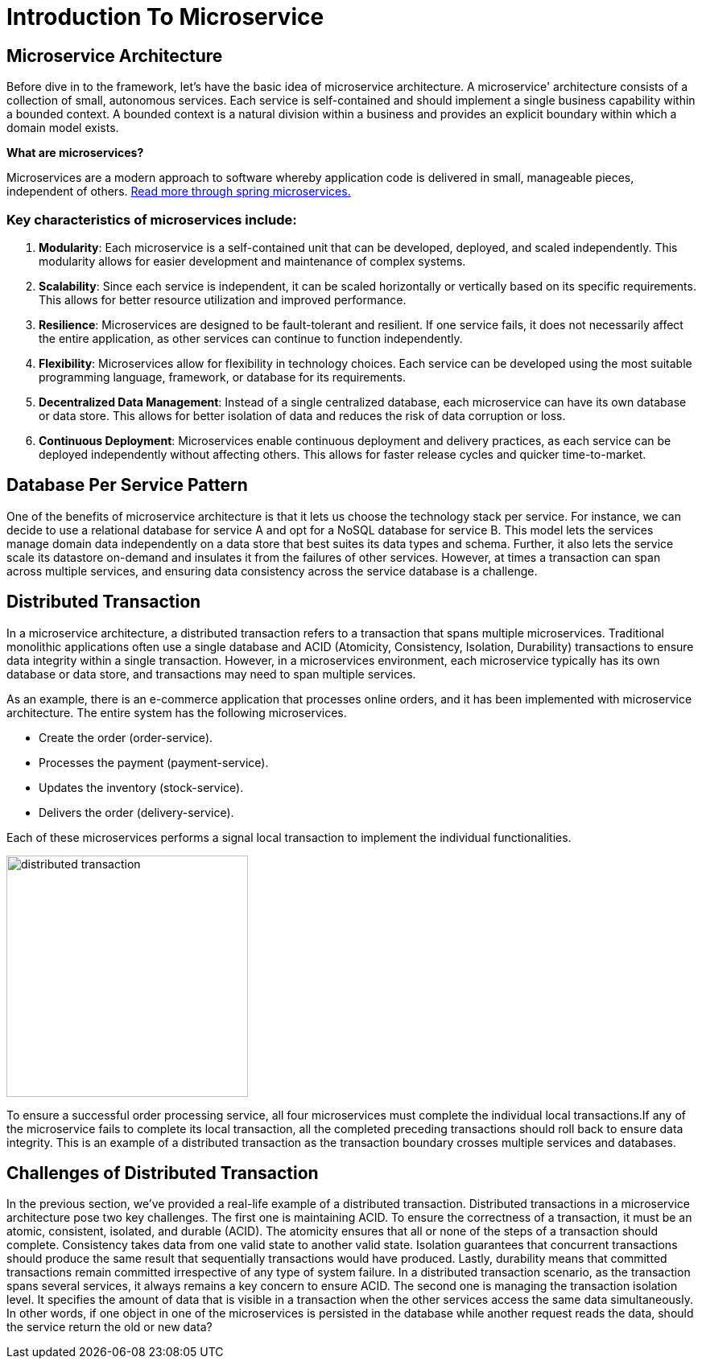 = Introduction To Microservice


== Microservice Architecture

Before dive in to the framework, let's have the basic idea of microservice architecture.
A microservice' architecture consists of a collection of small, autonomous services.
Each service is self-contained and should implement a single business capability within a bounded context.
A bounded context is a natural division within a business and provides an explicit boundary within which a domain model exists.

*What are microservices?*

Microservices are a modern approach to software whereby application code is delivered in small, manageable pieces, independent of others.
https://spring.io/microservices[Read more through spring microservices.]

=== Key characteristics of microservices include:

[arabic]
. *Modularity*: Each microservice is a self-contained unit that can be developed, deployed, and scaled independently.
This modularity allows for easier development and maintenance of complex systems.
. *Scalability*: Since each service is independent, it can be scaled horizontally or vertically based on its specific requirements.
This allows for better resource utilization and improved performance.
. *Resilience*: Microservices are designed to be fault-tolerant and resilient.
If one service fails, it does not necessarily affect the entire application, as other services can continue to function independently.
. *Flexibility*: Microservices allow for flexibility in technology choices.
Each service can be developed using the most suitable programming language, framework, or database for its requirements.
. *Decentralized Data Management*: Instead of a single centralized database, each microservice can have its own database or data store.
This allows for better isolation of data and reduces the risk of data corruption or loss.
. *Continuous Deployment*: Microservices enable continuous deployment and delivery practices, as each service can be deployed independently without affecting others.
This allows for faster release cycles and quicker time-to-market.

== Database Per Service Pattern

One of the benefits of microservice architecture is that it lets us choose the technology stack per service.
For instance, we can decide to use a relational database for service A and opt for a NoSQL database for service B. This model lets the services manage domain data independently on a data store that best suites its data types and schema.
Further, it also lets the service scale its datastore on-demand and insulates it from the failures of other services.
However, at times a transaction can span across multiple services, and ensuring data consistency across the service database is a challenge.

== Distributed Transaction

In a microservice architecture, a distributed transaction refers to a transaction that spans multiple microservices.
Traditional monolithic applications often use a single database and ACID (Atomicity, Consistency, Isolation, Durability) transactions to ensure data integrity within a single transaction.
However, in a microservices environment, each microservice typically has its own database or data store, and transactions may need to span multiple services.

As an example, there is an e-commerce application that processes online orders, and it has been implemented with microservice architecture.
The entire system has the following microservices.

* Create the order (order-service).
* Processes the payment (payment-service).
* Updates the inventory (stock-service).
* Delivers the order (delivery-service).

Each of these microservices performs a signal local transaction to implement the individual functionalities.

image::distributed-transaction.png[alt="distributed transaction",height=300]

To ensure a successful order processing service, all four microservices must complete the individual local transactions.If any of the microservice fails to complete its local transaction, all the completed preceding transactions should roll back to ensure data integrity.
This is an example of a distributed transaction as the transaction boundary crosses multiple services and databases.

== Challenges of Distributed Transaction

In the previous section, we’ve provided a real-life example of a distributed transaction.
Distributed transactions in a microservice architecture pose two key challenges.
The first one is maintaining ACID.
To ensure the correctness of a transaction, it must be an atomic, consistent, isolated, and durable (ACID).
The atomicity ensures that all or none of the steps of a transaction should complete.
Consistency takes data from one valid state to another valid state.
Isolation guarantees that concurrent transactions should produce the same result that sequentially transactions would have produced.
Lastly, durability means that committed transactions remain committed irrespective of any type of system failure.
In a distributed transaction scenario, as the transaction spans several services, it always remains a key concern to ensure ACID.
The second one is managing the transaction isolation level.
It specifies the amount of data that is visible in a transaction when the other services access the same data simultaneously.
In other words, if one object in one of the microservices is persisted in the database while another request reads the data, should the service return the old or new data?
